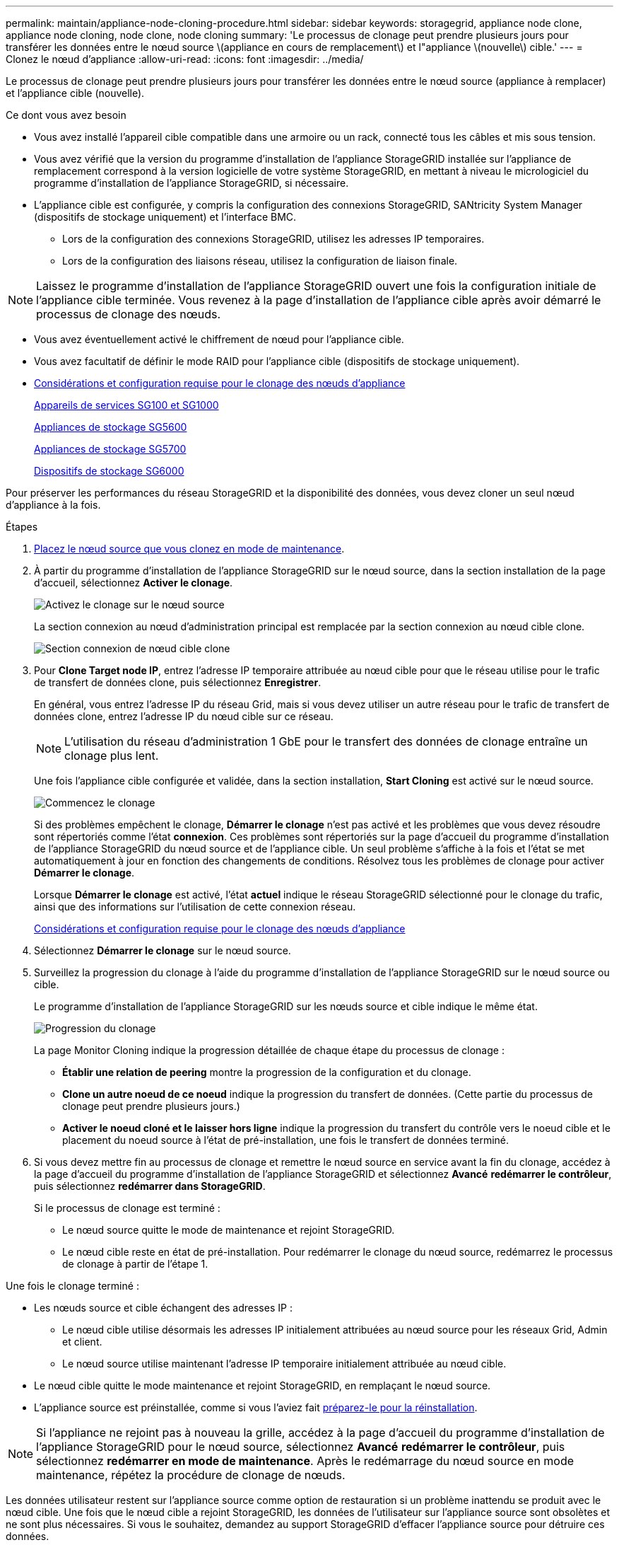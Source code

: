 ---
permalink: maintain/appliance-node-cloning-procedure.html 
sidebar: sidebar 
keywords: storagegrid, appliance node clone, appliance node cloning, node clone, node cloning 
summary: 'Le processus de clonage peut prendre plusieurs jours pour transférer les données entre le nœud source \(appliance en cours de remplacement\) et l"appliance \(nouvelle\) cible.' 
---
= Clonez le nœud d'appliance
:allow-uri-read: 
:icons: font
:imagesdir: ../media/


[role="lead"]
Le processus de clonage peut prendre plusieurs jours pour transférer les données entre le nœud source (appliance à remplacer) et l'appliance cible (nouvelle).

.Ce dont vous avez besoin
* Vous avez installé l'appareil cible compatible dans une armoire ou un rack, connecté tous les câbles et mis sous tension.
* Vous avez vérifié que la version du programme d'installation de l'appliance StorageGRID installée sur l'appliance de remplacement correspond à la version logicielle de votre système StorageGRID, en mettant à niveau le micrologiciel du programme d'installation de l'appliance StorageGRID, si nécessaire.
* L'appliance cible est configurée, y compris la configuration des connexions StorageGRID, SANtricity System Manager (dispositifs de stockage uniquement) et l'interface BMC.
+
** Lors de la configuration des connexions StorageGRID, utilisez les adresses IP temporaires.
** Lors de la configuration des liaisons réseau, utilisez la configuration de liaison finale.





NOTE: Laissez le programme d'installation de l'appliance StorageGRID ouvert une fois la configuration initiale de l'appliance cible terminée. Vous revenez à la page d'installation de l'appliance cible après avoir démarré le processus de clonage des nœuds.

* Vous avez éventuellement activé le chiffrement de nœud pour l'appliance cible.
* Vous avez facultatif de définir le mode RAID pour l'appliance cible (dispositifs de stockage uniquement).
* xref:considerations-and-requirements-for-appliance-node-cloning.adoc[Considérations et configuration requise pour le clonage des nœuds d'appliance]
+
xref:../sg100-1000/index.adoc[Appareils de services SG100 et SG1000]

+
xref:../sg5600/index.adoc[Appliances de stockage SG5600]

+
xref:../sg5700/index.adoc[Appliances de stockage SG5700]

+
xref:../sg6000/index.adoc[Dispositifs de stockage SG6000]



Pour préserver les performances du réseau StorageGRID et la disponibilité des données, vous devez cloner un seul nœud d'appliance à la fois.

.Étapes
. xref:placing-appliance-into-maintenance-mode.adoc[Placez le nœud source que vous clonez en mode de maintenance].
. À partir du programme d'installation de l'appliance StorageGRID sur le nœud source, dans la section installation de la page d'accueil, sélectionnez *Activer le clonage*.
+
image::../media/enable_node_cloning.png[Activez le clonage sur le nœud source]

+
La section connexion au nœud d'administration principal est remplacée par la section connexion au nœud cible clone.

+
image::../media/clone_peer_node_connection_section.png[Section connexion de nœud cible clone]

. Pour *Clone Target node IP*, entrez l'adresse IP temporaire attribuée au nœud cible pour que le réseau utilise pour le trafic de transfert de données clone, puis sélectionnez *Enregistrer*.
+
En général, vous entrez l'adresse IP du réseau Grid, mais si vous devez utiliser un autre réseau pour le trafic de transfert de données clone, entrez l'adresse IP du nœud cible sur ce réseau.

+

NOTE: L'utilisation du réseau d'administration 1 GbE pour le transfert des données de clonage entraîne un clonage plus lent.

+
Une fois l'appliance cible configurée et validée, dans la section installation, *Start Cloning* est activé sur le nœud source.

+
image::../media/start_cloning.png[Commencez le clonage]

+
Si des problèmes empêchent le clonage, *Démarrer le clonage* n'est pas activé et les problèmes que vous devez résoudre sont répertoriés comme l'état *connexion*. Ces problèmes sont répertoriés sur la page d'accueil du programme d'installation de l'appliance StorageGRID du nœud source et de l'appliance cible. Un seul problème s'affiche à la fois et l'état se met automatiquement à jour en fonction des changements de conditions. Résolvez tous les problèmes de clonage pour activer *Démarrer le clonage*.

+
Lorsque *Démarrer le clonage* est activé, l'état *actuel* indique le réseau StorageGRID sélectionné pour le clonage du trafic, ainsi que des informations sur l'utilisation de cette connexion réseau.

+
xref:considerations-and-requirements-for-appliance-node-cloning.adoc[Considérations et configuration requise pour le clonage des nœuds d'appliance]

. Sélectionnez *Démarrer le clonage* sur le nœud source.
. Surveillez la progression du clonage à l'aide du programme d'installation de l'appliance StorageGRID sur le nœud source ou cible.
+
Le programme d'installation de l'appliance StorageGRID sur les nœuds source et cible indique le même état.

+
image::../media/cloning_progress.png[Progression du clonage]

+
La page Monitor Cloning indique la progression détaillée de chaque étape du processus de clonage :

+
** *Établir une relation de peering* montre la progression de la configuration et du clonage.
** *Clone un autre noeud de ce noeud* indique la progression du transfert de données. (Cette partie du processus de clonage peut prendre plusieurs jours.)
** *Activer le noeud cloné et le laisser hors ligne* indique la progression du transfert du contrôle vers le noeud cible et le placement du noeud source à l'état de pré-installation, une fois le transfert de données terminé.


. Si vous devez mettre fin au processus de clonage et remettre le nœud source en service avant la fin du clonage, accédez à la page d'accueil du programme d'installation de l'appliance StorageGRID et sélectionnez *Avancé* *redémarrer le contrôleur*, puis sélectionnez *redémarrer dans StorageGRID*.
+
Si le processus de clonage est terminé :

+
** Le nœud source quitte le mode de maintenance et rejoint StorageGRID.
** Le nœud cible reste en état de pré-installation. Pour redémarrer le clonage du nœud source, redémarrez le processus de clonage à partir de l'étape 1.




Une fois le clonage terminé :

* Les nœuds source et cible échangent des adresses IP :
+
** Le nœud cible utilise désormais les adresses IP initialement attribuées au nœud source pour les réseaux Grid, Admin et client.
** Le nœud source utilise maintenant l'adresse IP temporaire initialement attribuée au nœud cible.


* Le nœud cible quitte le mode maintenance et rejoint StorageGRID, en remplaçant le nœud source.
* L'appliance source est préinstallée, comme si vous l'aviez fait xref:preparing-appliance-for-reinstallation-platform-replacement-only.adoc[préparez-le pour la réinstallation].



NOTE: Si l'appliance ne rejoint pas à nouveau la grille, accédez à la page d'accueil du programme d'installation de l'appliance StorageGRID pour le nœud source, sélectionnez *Avancé* *redémarrer le contrôleur*, puis sélectionnez *redémarrer en mode de maintenance*. Après le redémarrage du nœud source en mode maintenance, répétez la procédure de clonage de nœuds.

Les données utilisateur restent sur l'appliance source comme option de restauration si un problème inattendu se produit avec le nœud cible. Une fois que le nœud cible a rejoint StorageGRID, les données de l'utilisateur sur l'appliance source sont obsolètes et ne sont plus nécessaires. Si vous le souhaitez, demandez au support StorageGRID d'effacer l'appliance source pour détruire ces données.

Vous pouvez :

* Utilisez l'appliance source comme cible pour les opérations de clonage supplémentaires : aucune configuration supplémentaire n'est requise. Cette appliance dispose déjà de l'adresse IP temporaire attribuée, qui a été spécifiée à l'origine pour la première cible de clone.
* Installez et configurez l'appliance source en tant que nouveau nœud d'appliance.
* Jetez l'appareil source s'il n'est plus utilisé avec StorageGRID.

